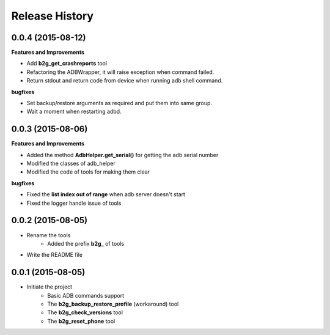 Release History
---------------

0.0.4 (2015-08-12)
++++++++++++++++++
**Features and Improvements**

- Add **b2g_get_crashreports** tool
- Refactoring the ADBWrapper, it will raise exception when command failed.
- Return stdout and return code from device when running adb shell command.

**bugfixes**

- Set backup/restore arguments as required and put them into same group.
- Wait a moment when restarting adbd.

0.0.3 (2015-08-06)
++++++++++++++++++
**Features and Improvements**

- Added the method **AdbHelper.get_serial()** for getting the adb serial number
- Modified the classes of adb_helper
- Modified the code of tools for making them clear

**bugfixes**

- Fixed the **list index out of range** when adb server doesn't start
- Fixed the logger handle issue of tools


0.0.2 (2015-08-05)
++++++++++++++++++
- Rename the tools
    - Added the prefix **b2g_** of tools
- Write the README file


0.0.1 (2015-08-05)
++++++++++++++++++
- Initiate the project
    - Basic ADB commands support
    - The **b2g_backup_restore_profile** (workaround) tool
    - The **b2g_check_versions** tool
    - The **b2g_reset_phone** tool
